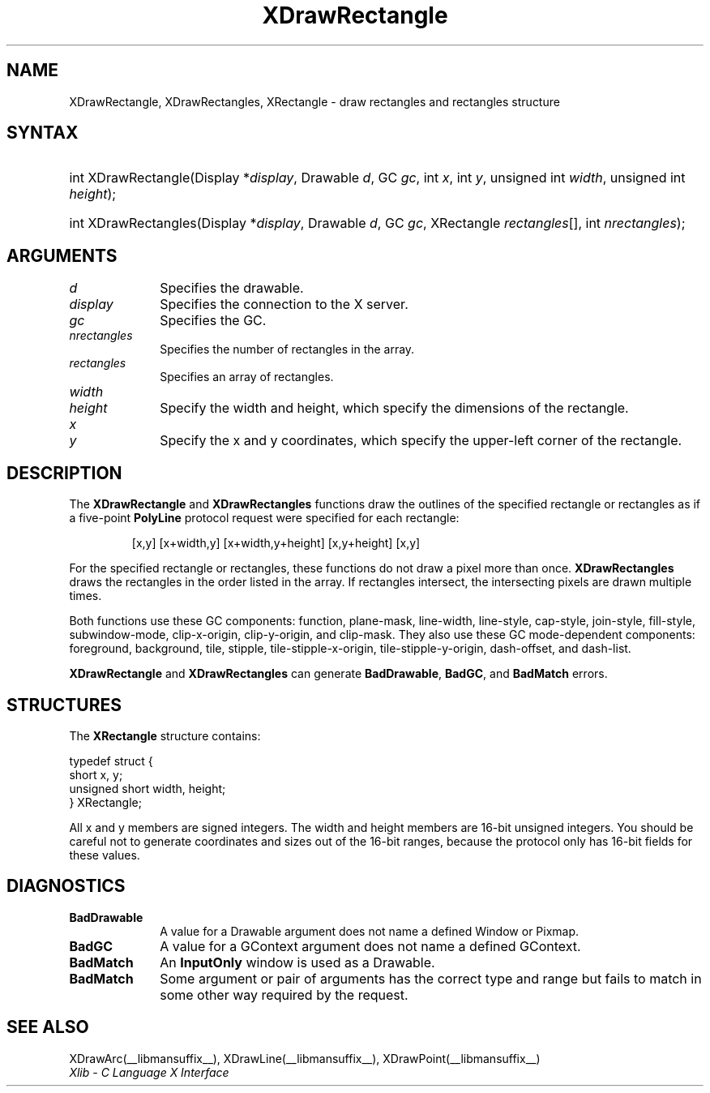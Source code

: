 .\" Copyright \(co 1985, 1986, 1987, 1988, 1989, 1990, 1991, 1994, 1996 X Consortium
.\"
.\" Permission is hereby granted, free of charge, to any person obtaining
.\" a copy of this software and associated documentation files (the
.\" "Software"), to deal in the Software without restriction, including
.\" without limitation the rights to use, copy, modify, merge, publish,
.\" distribute, sublicense, and/or sell copies of the Software, and to
.\" permit persons to whom the Software is furnished to do so, subject to
.\" the following conditions:
.\"
.\" The above copyright notice and this permission notice shall be included
.\" in all copies or substantial portions of the Software.
.\"
.\" THE SOFTWARE IS PROVIDED "AS IS", WITHOUT WARRANTY OF ANY KIND, EXPRESS
.\" OR IMPLIED, INCLUDING BUT NOT LIMITED TO THE WARRANTIES OF
.\" MERCHANTABILITY, FITNESS FOR A PARTICULAR PURPOSE AND NONINFRINGEMENT.
.\" IN NO EVENT SHALL THE X CONSORTIUM BE LIABLE FOR ANY CLAIM, DAMAGES OR
.\" OTHER LIABILITY, WHETHER IN AN ACTION OF CONTRACT, TORT OR OTHERWISE,
.\" ARISING FROM, OUT OF OR IN CONNECTION WITH THE SOFTWARE OR THE USE OR
.\" OTHER DEALINGS IN THE SOFTWARE.
.\"
.\" Except as contained in this notice, the name of the X Consortium shall
.\" not be used in advertising or otherwise to promote the sale, use or
.\" other dealings in this Software without prior written authorization
.\" from the X Consortium.
.\"
.\" Copyright \(co 1985, 1986, 1987, 1988, 1989, 1990, 1991 by
.\" Digital Equipment Corporation
.\"
.\" Portions Copyright \(co 1990, 1991 by
.\" Tektronix, Inc.
.\"
.\" Permission to use, copy, modify and distribute this documentation for
.\" any purpose and without fee is hereby granted, provided that the above
.\" copyright notice appears in all copies and that both that copyright notice
.\" and this permission notice appear in all copies, and that the names of
.\" Digital and Tektronix not be used in in advertising or publicity pertaining
.\" to this documentation without specific, written prior permission.
.\" Digital and Tektronix makes no representations about the suitability
.\" of this documentation for any purpose.
.\" It is provided "as is" without express or implied warranty.
.\"
.\"
.ds xT X Toolkit Intrinsics \- C Language Interface
.ds xW Athena X Widgets \- C Language X Toolkit Interface
.ds xL Xlib \- C Language X Interface
.ds xC Inter-Client Communication Conventions Manual
.TH XDrawRectangle __libmansuffix__ __xorgversion__ "XLIB FUNCTIONS"
.SH NAME
XDrawRectangle, XDrawRectangles, XRectangle \- draw rectangles and rectangles structure
.SH SYNTAX
.HP
int XDrawRectangle\^(\^Display *\fIdisplay\fP\^, Drawable \fId\fP\^, GC
\fIgc\fP\^, int \fIx\fP\^, int \fIy\fP\^, unsigned int \fIwidth\fP\^, unsigned
int \fIheight\fP\^);
.HP
int XDrawRectangles\^(\^Display *\fIdisplay\fP\^, Drawable \fId\fP\^, GC
\fIgc\fP\^, XRectangle \fIrectangles\fP\^[\^]\^, int \fInrectangles\fP\^);
.SH ARGUMENTS
.IP \fId\fP 1i
Specifies the drawable.
.IP \fIdisplay\fP 1i
Specifies the connection to the X server.
.IP \fIgc\fP 1i
Specifies the GC.
.IP \fInrectangles\fP 1i
Specifies the number of rectangles in the array.
.IP \fIrectangles\fP 1i
Specifies an array of rectangles.
.IP \fIwidth\fP 1i
.br
.ns
.IP \fIheight\fP 1i
Specify the width and height, which specify the dimensions of the rectangle.
.IP \fIx\fP 1i
.br
.ns
.IP \fIy\fP 1i
Specify the x and y coordinates, which specify the upper-left corner of the rectangle.
.SH DESCRIPTION
The
.B XDrawRectangle
and
.B XDrawRectangles
functions draw the outlines of the specified rectangle or rectangles as
if a five-point
.B PolyLine
protocol request were specified for each rectangle:
.IP
[x,y] [x+width,y] [x+width,y+height] [x,y+height] [x,y]
.LP
For the specified rectangle or rectangles,
these functions do not draw a pixel more than once.
.B XDrawRectangles
draws the rectangles in the order listed in the array.
If rectangles intersect,
the intersecting pixels are drawn multiple times.
.LP
Both functions use these GC components:
function, plane-mask, line-width,
line-style, cap-style, join-style, fill-style,
subwindow-mode, clip-x-origin, clip-y-origin, and clip-mask.
They also use these GC mode-dependent components:
foreground, background, tile, stipple, tile-stipple-x-origin,
tile-stipple-y-origin, dash-offset, and dash-list.
.LP
.B XDrawRectangle
and
.B XDrawRectangles
can generate
.BR BadDrawable ,
.BR BadGC ,
and
.B BadMatch
errors.
.SH STRUCTURES
The
.B XRectangle
structure contains:
.LP
.EX
typedef struct {
        short x, y;
        unsigned short width, height;
} XRectangle;
.EE
.LP
All x and y members are signed integers.
The width and height members are 16-bit unsigned integers.
You should be careful not to generate coordinates and sizes
out of the 16-bit ranges, because the protocol only has 16-bit fields
for these values.
.SH DIAGNOSTICS
.TP 1i
.B BadDrawable
A value for a Drawable argument does not name a defined Window or Pixmap.
.TP 1i
.B BadGC
A value for a GContext argument does not name a defined GContext.
.TP 1i
.B BadMatch
An
.B InputOnly
window is used as a Drawable.
.TP 1i
.B BadMatch
Some argument or pair of arguments has the correct type and range but fails
to match in some other way required by the request.
.SH "SEE ALSO"
XDrawArc(__libmansuffix__),
XDrawLine(__libmansuffix__),
XDrawPoint(__libmansuffix__)
.br
\fI\*(xL\fP
